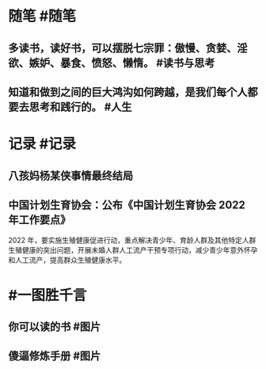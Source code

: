 #+类型: 每日记录
#+日期: [[2022_02_11]]
#+主页: [[磐石-每日分享]]

* 随笔 #随笔
** 多读书，读好书，可以摆脱七宗罪：傲慢、贪婪、淫欲、嫉妒、暴食、愤怒、懒惰。 #读书与思考
** 知道和做到之间的巨大鸿沟如何跨越，是我们每个人都要去思考和践行的。 #人生
* 记录 #记录
** 八孩妈杨某侠事情最终结局
[[../assets/2022-02-11-00-08-26.jpeg]]
** 中国计划生育协会：公布《中国计划生育协会 2022 年工作要点》
2022 年，要实施生殖健康促进行动，重点解决青少年、育龄人群及其他特定人群生殖健康的突出问题，开展未婚人群人工流产干预专项行动，减少青少年意外怀孕和人工流产，提高群众生殖健康水平。 ​​​
* #一图胜千言
** 你可以读的书 #图片
[[../assets/2022-02-11-00-05-51.jpeg]]
** 傻逼修炼手册 #图片 
[[../assets/2022-02-11-00-06-11.jpeg]]
